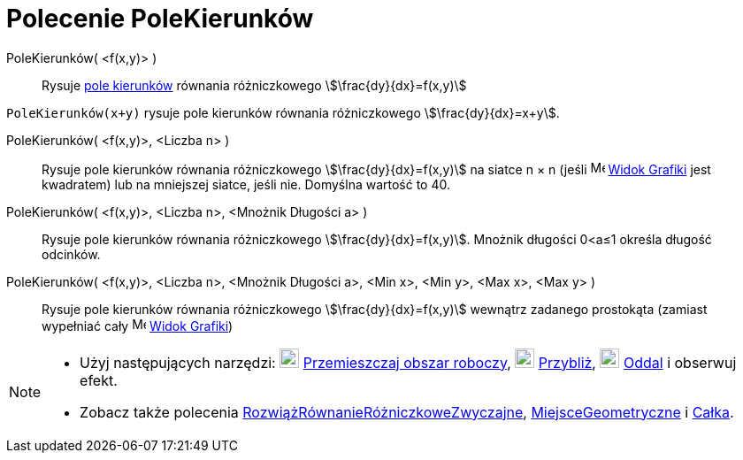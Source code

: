 = Polecenie PoleKierunków
:page-en: commands/SlopeField
ifdef::env-github[:imagesdir: /en/modules/ROOT/assets/images]

PoleKierunków( <f(x,y)> )::
  Rysuje https://en.wikipedia.org/wiki/Slope_field[pole kierunków] równania różniczkowego
  stem:[\frac{dy}{dx}=f(x,y)]

[EXAMPLE]
====

`++PoleKierunków(x+y)++` rysuje pole kierunków równania różniczkowego stem:[\frac{dy}{dx}=x+y]. 

====

PoleKierunków( <f(x,y)>, <Liczba n> )::
  Rysuje pole kierunków równania różniczkowego stem:[\frac{dy}{dx}=f(x,y)] na siatce n × n (jeśli
  image:16px-Menu_view_graphics.svg.png[Menu view graphics.svg,width=16,height=16] xref:/Widok_Grafiki.adoc[Widok
  Grafiki] jest kwadratem) lub na mniejszej siatce, jeśli nie. Domyślna wartość to 40.

PoleKierunków( <f(x,y)>, <Liczba n>, <Mnożnik Długości a> )::
  Rysuje pole kierunków równania różniczkowego stem:[\frac{dy}{dx}=f(x,y)]. Mnożnik długości 0<a≤1 określa długość odcinków.

PoleKierunków( <f(x,y)>, <Liczba n>, <Mnożnik Długości a>, <Min x>, <Min y>, <Max x>, <Max y> )::
  Rysuje pole kierunków równania różniczkowego stem:[\frac{dy}{dx}=f(x,y)] wewnątrz zadanego prostokąta 
(zamiast wypełniać cały image:16px-Menu_view_graphics.svg.png[Menu view graphics.svg,width=16,height=16]
  xref:Widok_Grafiki.adoc[Widok Grafiki])

[NOTE]
====

* Użyj następujących narzędzi: image:22px-Mode_translateview.svg.png[Mode translateview.svg,width=22,height=22]
xref:/tools/Przemieszczaj_obszar_roboczy.adoc[Przemieszczaj obszar roboczy], image:22px-Mode_zoomin.svg.png[Mode
zoomin.svg,width=22,height=22] xref:/tools/Przybliż.adoc[Przybliż], image:22px-Mode_zoomout.svg.png[Mode
zoomout.svg,width=22,height=22] xref:/tools/Oddal.adoc[Oddal] i obserwuj efekt.

* Zobacz także polecenia xref:/commands/RozwiążRównanieRóżniczkoweZwyczajne.adoc[RozwiążRównanieRóżniczkoweZwyczajne], 
xref:/commands/MiejsceGeometryczne.adoc[MiejsceGeometryczne] i xref:/commands/Całka.adoc[Całka].
====
